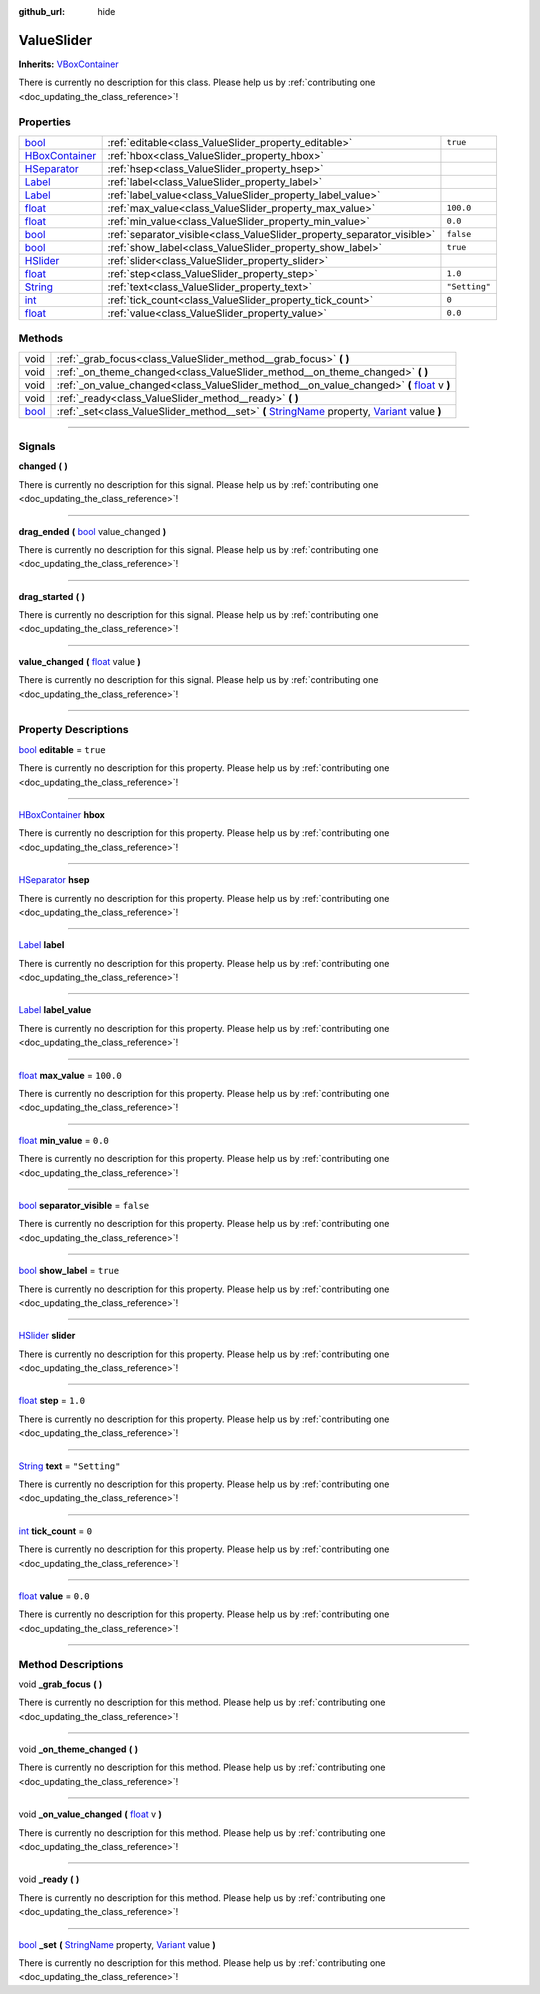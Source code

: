 :github_url: hide

.. DO NOT EDIT THIS FILE!!!
.. Generated automatically from Godot engine sources.
.. Generator: https://github.com/godotengine/godot/tree/master/doc/tools/make_rst.py.
.. XML source: https://github.com/godotengine/godot/tree/master/api/classes/ValueSlider.xml.

.. _class_ValueSlider:

ValueSlider
===========

**Inherits:** `VBoxContainer <https://docs.godotengine.org/en/stable/classes/class_vboxcontainer.html>`_

.. container:: contribute

	There is currently no description for this class. Please help us by :ref:`contributing one <doc_updating_the_class_reference>`!

.. rst-class:: classref-reftable-group

Properties
----------

.. table::
   :widths: auto

   +--------------------------------------------------------------------------------------------+------------------------------------------------------------------------+---------------+
   | `bool <https://docs.godotengine.org/en/stable/classes/class_bool.html>`_                   | :ref:`editable<class_ValueSlider_property_editable>`                   | ``true``      |
   +--------------------------------------------------------------------------------------------+------------------------------------------------------------------------+---------------+
   | `HBoxContainer <https://docs.godotengine.org/en/stable/classes/class_hboxcontainer.html>`_ | :ref:`hbox<class_ValueSlider_property_hbox>`                           |               |
   +--------------------------------------------------------------------------------------------+------------------------------------------------------------------------+---------------+
   | `HSeparator <https://docs.godotengine.org/en/stable/classes/class_hseparator.html>`_       | :ref:`hsep<class_ValueSlider_property_hsep>`                           |               |
   +--------------------------------------------------------------------------------------------+------------------------------------------------------------------------+---------------+
   | `Label <https://docs.godotengine.org/en/stable/classes/class_label.html>`_                 | :ref:`label<class_ValueSlider_property_label>`                         |               |
   +--------------------------------------------------------------------------------------------+------------------------------------------------------------------------+---------------+
   | `Label <https://docs.godotengine.org/en/stable/classes/class_label.html>`_                 | :ref:`label_value<class_ValueSlider_property_label_value>`             |               |
   +--------------------------------------------------------------------------------------------+------------------------------------------------------------------------+---------------+
   | `float <https://docs.godotengine.org/en/stable/classes/class_float.html>`_                 | :ref:`max_value<class_ValueSlider_property_max_value>`                 | ``100.0``     |
   +--------------------------------------------------------------------------------------------+------------------------------------------------------------------------+---------------+
   | `float <https://docs.godotengine.org/en/stable/classes/class_float.html>`_                 | :ref:`min_value<class_ValueSlider_property_min_value>`                 | ``0.0``       |
   +--------------------------------------------------------------------------------------------+------------------------------------------------------------------------+---------------+
   | `bool <https://docs.godotengine.org/en/stable/classes/class_bool.html>`_                   | :ref:`separator_visible<class_ValueSlider_property_separator_visible>` | ``false``     |
   +--------------------------------------------------------------------------------------------+------------------------------------------------------------------------+---------------+
   | `bool <https://docs.godotengine.org/en/stable/classes/class_bool.html>`_                   | :ref:`show_label<class_ValueSlider_property_show_label>`               | ``true``      |
   +--------------------------------------------------------------------------------------------+------------------------------------------------------------------------+---------------+
   | `HSlider <https://docs.godotengine.org/en/stable/classes/class_hslider.html>`_             | :ref:`slider<class_ValueSlider_property_slider>`                       |               |
   +--------------------------------------------------------------------------------------------+------------------------------------------------------------------------+---------------+
   | `float <https://docs.godotengine.org/en/stable/classes/class_float.html>`_                 | :ref:`step<class_ValueSlider_property_step>`                           | ``1.0``       |
   +--------------------------------------------------------------------------------------------+------------------------------------------------------------------------+---------------+
   | `String <https://docs.godotengine.org/en/stable/classes/class_string.html>`_               | :ref:`text<class_ValueSlider_property_text>`                           | ``"Setting"`` |
   +--------------------------------------------------------------------------------------------+------------------------------------------------------------------------+---------------+
   | `int <https://docs.godotengine.org/en/stable/classes/class_int.html>`_                     | :ref:`tick_count<class_ValueSlider_property_tick_count>`               | ``0``         |
   +--------------------------------------------------------------------------------------------+------------------------------------------------------------------------+---------------+
   | `float <https://docs.godotengine.org/en/stable/classes/class_float.html>`_                 | :ref:`value<class_ValueSlider_property_value>`                         | ``0.0``       |
   +--------------------------------------------------------------------------------------------+------------------------------------------------------------------------+---------------+

.. rst-class:: classref-reftable-group

Methods
-------

.. table::
   :widths: auto

   +--------------------------------------------------------------------------+--------------------------------------------------------------------------------------------------------------------------------------------------------------------------------------------------------------------------------------------+
   | void                                                                     | :ref:`_grab_focus<class_ValueSlider_method__grab_focus>` **(** **)**                                                                                                                                                                       |
   +--------------------------------------------------------------------------+--------------------------------------------------------------------------------------------------------------------------------------------------------------------------------------------------------------------------------------------+
   | void                                                                     | :ref:`_on_theme_changed<class_ValueSlider_method__on_theme_changed>` **(** **)**                                                                                                                                                           |
   +--------------------------------------------------------------------------+--------------------------------------------------------------------------------------------------------------------------------------------------------------------------------------------------------------------------------------------+
   | void                                                                     | :ref:`_on_value_changed<class_ValueSlider_method__on_value_changed>` **(** `float <https://docs.godotengine.org/en/stable/classes/class_float.html>`_ v **)**                                                                              |
   +--------------------------------------------------------------------------+--------------------------------------------------------------------------------------------------------------------------------------------------------------------------------------------------------------------------------------------+
   | void                                                                     | :ref:`_ready<class_ValueSlider_method__ready>` **(** **)**                                                                                                                                                                                 |
   +--------------------------------------------------------------------------+--------------------------------------------------------------------------------------------------------------------------------------------------------------------------------------------------------------------------------------------+
   | `bool <https://docs.godotengine.org/en/stable/classes/class_bool.html>`_ | :ref:`_set<class_ValueSlider_method__set>` **(** `StringName <https://docs.godotengine.org/en/stable/classes/class_stringname.html>`_ property, `Variant <https://docs.godotengine.org/en/stable/classes/class_variant.html>`_ value **)** |
   +--------------------------------------------------------------------------+--------------------------------------------------------------------------------------------------------------------------------------------------------------------------------------------------------------------------------------------+

.. rst-class:: classref-section-separator

----

.. rst-class:: classref-descriptions-group

Signals
-------

.. _class_ValueSlider_signal_changed:

.. rst-class:: classref-signal

**changed** **(** **)**

.. container:: contribute

	There is currently no description for this signal. Please help us by :ref:`contributing one <doc_updating_the_class_reference>`!

.. rst-class:: classref-item-separator

----

.. _class_ValueSlider_signal_drag_ended:

.. rst-class:: classref-signal

**drag_ended** **(** `bool <https://docs.godotengine.org/en/stable/classes/class_bool.html>`_ value_changed **)**

.. container:: contribute

	There is currently no description for this signal. Please help us by :ref:`contributing one <doc_updating_the_class_reference>`!

.. rst-class:: classref-item-separator

----

.. _class_ValueSlider_signal_drag_started:

.. rst-class:: classref-signal

**drag_started** **(** **)**

.. container:: contribute

	There is currently no description for this signal. Please help us by :ref:`contributing one <doc_updating_the_class_reference>`!

.. rst-class:: classref-item-separator

----

.. _class_ValueSlider_signal_value_changed:

.. rst-class:: classref-signal

**value_changed** **(** `float <https://docs.godotengine.org/en/stable/classes/class_float.html>`_ value **)**

.. container:: contribute

	There is currently no description for this signal. Please help us by :ref:`contributing one <doc_updating_the_class_reference>`!

.. rst-class:: classref-section-separator

----

.. rst-class:: classref-descriptions-group

Property Descriptions
---------------------

.. _class_ValueSlider_property_editable:

.. rst-class:: classref-property

`bool <https://docs.godotengine.org/en/stable/classes/class_bool.html>`_ **editable** = ``true``

.. container:: contribute

	There is currently no description for this property. Please help us by :ref:`contributing one <doc_updating_the_class_reference>`!

.. rst-class:: classref-item-separator

----

.. _class_ValueSlider_property_hbox:

.. rst-class:: classref-property

`HBoxContainer <https://docs.godotengine.org/en/stable/classes/class_hboxcontainer.html>`_ **hbox**

.. container:: contribute

	There is currently no description for this property. Please help us by :ref:`contributing one <doc_updating_the_class_reference>`!

.. rst-class:: classref-item-separator

----

.. _class_ValueSlider_property_hsep:

.. rst-class:: classref-property

`HSeparator <https://docs.godotengine.org/en/stable/classes/class_hseparator.html>`_ **hsep**

.. container:: contribute

	There is currently no description for this property. Please help us by :ref:`contributing one <doc_updating_the_class_reference>`!

.. rst-class:: classref-item-separator

----

.. _class_ValueSlider_property_label:

.. rst-class:: classref-property

`Label <https://docs.godotengine.org/en/stable/classes/class_label.html>`_ **label**

.. container:: contribute

	There is currently no description for this property. Please help us by :ref:`contributing one <doc_updating_the_class_reference>`!

.. rst-class:: classref-item-separator

----

.. _class_ValueSlider_property_label_value:

.. rst-class:: classref-property

`Label <https://docs.godotengine.org/en/stable/classes/class_label.html>`_ **label_value**

.. container:: contribute

	There is currently no description for this property. Please help us by :ref:`contributing one <doc_updating_the_class_reference>`!

.. rst-class:: classref-item-separator

----

.. _class_ValueSlider_property_max_value:

.. rst-class:: classref-property

`float <https://docs.godotengine.org/en/stable/classes/class_float.html>`_ **max_value** = ``100.0``

.. container:: contribute

	There is currently no description for this property. Please help us by :ref:`contributing one <doc_updating_the_class_reference>`!

.. rst-class:: classref-item-separator

----

.. _class_ValueSlider_property_min_value:

.. rst-class:: classref-property

`float <https://docs.godotengine.org/en/stable/classes/class_float.html>`_ **min_value** = ``0.0``

.. container:: contribute

	There is currently no description for this property. Please help us by :ref:`contributing one <doc_updating_the_class_reference>`!

.. rst-class:: classref-item-separator

----

.. _class_ValueSlider_property_separator_visible:

.. rst-class:: classref-property

`bool <https://docs.godotengine.org/en/stable/classes/class_bool.html>`_ **separator_visible** = ``false``

.. container:: contribute

	There is currently no description for this property. Please help us by :ref:`contributing one <doc_updating_the_class_reference>`!

.. rst-class:: classref-item-separator

----

.. _class_ValueSlider_property_show_label:

.. rst-class:: classref-property

`bool <https://docs.godotengine.org/en/stable/classes/class_bool.html>`_ **show_label** = ``true``

.. container:: contribute

	There is currently no description for this property. Please help us by :ref:`contributing one <doc_updating_the_class_reference>`!

.. rst-class:: classref-item-separator

----

.. _class_ValueSlider_property_slider:

.. rst-class:: classref-property

`HSlider <https://docs.godotengine.org/en/stable/classes/class_hslider.html>`_ **slider**

.. container:: contribute

	There is currently no description for this property. Please help us by :ref:`contributing one <doc_updating_the_class_reference>`!

.. rst-class:: classref-item-separator

----

.. _class_ValueSlider_property_step:

.. rst-class:: classref-property

`float <https://docs.godotengine.org/en/stable/classes/class_float.html>`_ **step** = ``1.0``

.. container:: contribute

	There is currently no description for this property. Please help us by :ref:`contributing one <doc_updating_the_class_reference>`!

.. rst-class:: classref-item-separator

----

.. _class_ValueSlider_property_text:

.. rst-class:: classref-property

`String <https://docs.godotengine.org/en/stable/classes/class_string.html>`_ **text** = ``"Setting"``

.. container:: contribute

	There is currently no description for this property. Please help us by :ref:`contributing one <doc_updating_the_class_reference>`!

.. rst-class:: classref-item-separator

----

.. _class_ValueSlider_property_tick_count:

.. rst-class:: classref-property

`int <https://docs.godotengine.org/en/stable/classes/class_int.html>`_ **tick_count** = ``0``

.. container:: contribute

	There is currently no description for this property. Please help us by :ref:`contributing one <doc_updating_the_class_reference>`!

.. rst-class:: classref-item-separator

----

.. _class_ValueSlider_property_value:

.. rst-class:: classref-property

`float <https://docs.godotengine.org/en/stable/classes/class_float.html>`_ **value** = ``0.0``

.. container:: contribute

	There is currently no description for this property. Please help us by :ref:`contributing one <doc_updating_the_class_reference>`!

.. rst-class:: classref-section-separator

----

.. rst-class:: classref-descriptions-group

Method Descriptions
-------------------

.. _class_ValueSlider_method__grab_focus:

.. rst-class:: classref-method

void **_grab_focus** **(** **)**

.. container:: contribute

	There is currently no description for this method. Please help us by :ref:`contributing one <doc_updating_the_class_reference>`!

.. rst-class:: classref-item-separator

----

.. _class_ValueSlider_method__on_theme_changed:

.. rst-class:: classref-method

void **_on_theme_changed** **(** **)**

.. container:: contribute

	There is currently no description for this method. Please help us by :ref:`contributing one <doc_updating_the_class_reference>`!

.. rst-class:: classref-item-separator

----

.. _class_ValueSlider_method__on_value_changed:

.. rst-class:: classref-method

void **_on_value_changed** **(** `float <https://docs.godotengine.org/en/stable/classes/class_float.html>`_ v **)**

.. container:: contribute

	There is currently no description for this method. Please help us by :ref:`contributing one <doc_updating_the_class_reference>`!

.. rst-class:: classref-item-separator

----

.. _class_ValueSlider_method__ready:

.. rst-class:: classref-method

void **_ready** **(** **)**

.. container:: contribute

	There is currently no description for this method. Please help us by :ref:`contributing one <doc_updating_the_class_reference>`!

.. rst-class:: classref-item-separator

----

.. _class_ValueSlider_method__set:

.. rst-class:: classref-method

`bool <https://docs.godotengine.org/en/stable/classes/class_bool.html>`_ **_set** **(** `StringName <https://docs.godotengine.org/en/stable/classes/class_stringname.html>`_ property, `Variant <https://docs.godotengine.org/en/stable/classes/class_variant.html>`_ value **)**

.. container:: contribute

	There is currently no description for this method. Please help us by :ref:`contributing one <doc_updating_the_class_reference>`!

.. |virtual| replace:: :abbr:`virtual (This method should typically be overridden by the user to have any effect.)`
.. |const| replace:: :abbr:`const (This method has no side effects. It doesn't modify any of the instance's member variables.)`
.. |vararg| replace:: :abbr:`vararg (This method accepts any number of arguments after the ones described here.)`
.. |constructor| replace:: :abbr:`constructor (This method is used to construct a type.)`
.. |static| replace:: :abbr:`static (This method doesn't need an instance to be called, so it can be called directly using the class name.)`
.. |operator| replace:: :abbr:`operator (This method describes a valid operator to use with this type as left-hand operand.)`
.. |bitfield| replace:: :abbr:`BitField (This value is an integer composed as a bitmask of the following flags.)`
